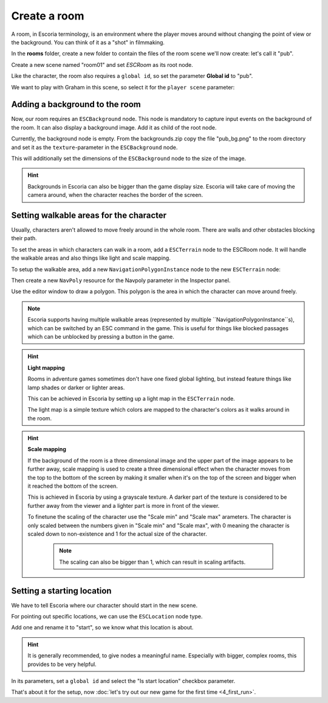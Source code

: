Create a room
=============

A room, in Escoria terminology, is an environment where the player moves around
without changing the point of view or the background. You can think of it as
a "shot" in filmmaking.

In the **rooms** folder, create a new folder to contain the files of the
room scene we'll now create: let's call it "pub".

.. image:: img/create_room_pub.png
   :alt: The file explorer with a newly created folder pub.

Create a new scene named "room01" and set `ESCRoom` as its root node.

.. image:: img/create_room_rootnode.png
   :alt: A new scene with ESCRoom as the root node

Like the character, the room also requires a ``global id``, so set the
parameter **Global id** to "pub".

We want to play with Graham in this scene, so select it for the
``player scene`` parameter:

.. image:: img/create_room_playerscene.png
   :alt: The player scene parameter of the room with the graham scene
     selected.

Adding a background to the room
-------------------------------

Now, our room requires an ``ESCBackground`` node. This node is mandatory to
capture input events on the background of the room. It can also display a
background image. Add it as child of the root node.

Currently, the background node is empty. From the backgrounds.zip copy the file
"pub_bg.png" to the room directory and set it as the ``texture``-parameter
in the ``ESCBackground`` node.

This will additionally set the dimensions of the ``ESCBackground`` node to the
size of the image.

.. hint::

    Backgrounds in Escoria can also be bigger than the game display size.
    Escoria will take care of moving the camera around, when the character
    reaches the border of the screen.

.. image:: img/create_room_background.png
   :alt: The complete setup with the background

Setting walkable areas for the character
----------------------------------------

Usually, characters aren't allowed to move freely around in the whole room.
There are walls and other obstacles blocking their path.

To set the areas in which characters can walk in a room, add a ``ESCTerrain``
node to the ESCRoom node. It will handle the walkable areas and also things
like light and scale mapping.

To setup the walkable area, add a new ``NavigationPolygonInstance`` node to the
new ``ESCTerrain`` node:

.. image:: img/create_room_terrain.png
   :alt: The ESCTerrain and NavigationPolyInstance nodes in the scene tree

Then create a new ``NavPoly`` resource for the Navpoly
parameter in the Inspector panel.

.. image:: img/create_room_terrain_navpoly.png
   :alt: Adding a NavPoly

Use the editor window to draw a polygon. This polygon is the area in which the
character can move around freely.

.. image:: img/create_room_terrain_createdpoly.png
   :alt: View of the completed polygon on the background

.. note::

    Escoria supports having multiple walkable areas (represented by multiple
    ``NavigationPolygonInstance``s), which can be switched by an ESC command
    in the game. This is useful for things like blocked passages which can be
    unblocked by pressing a button in the game.

.. hint:: **Light mapping**

   Rooms in adventure games sometimes don't have one fixed global lighting, but
   instead feature things like lamp shades or darker or lighter areas.

   This can be achieved in Escoria by setting up a light map in the
   ``ESCTerrain`` node.

   The light map is a simple texture which colors are mapped to the character's
   colors as it walks around in the room.

.. hint:: **Scale mapping**

   If the background of the room is a three dimensional image and the upper
   part of the image appears to be further away, scale mapping is
   used to create a three dimensional effect when the character moves from the
   top to the bottom of the screen by making it smaller when it's
   on the top of the screen and bigger when it reached the bottom of the
   screen.

   This is achieved in Escoria by using a grayscale texture. A darker part of
   the texture is considered to be further away from the viewer and a lighter
   part is more in front of the viewer.

   To finetune the scaling of the character use the "Scale min" and "Scale max"
   arameters. The character is only scaled between the numbers
   given in "Scale min" and "Scale max", with 0 meaning the character is scaled
   down to non-existence and 1 for the actual size of the  character.

    .. note::

        The scaling can also be bigger than 1, which can result in scaling
        artifacts.

Setting a starting location
---------------------------

We have to tell Escoria where our character should start in the new scene.

For pointing out specific locations, we can use the ``ESCLocation`` node type.

Add one and rename it to "start", so we know what this location is about.

.. image:: img/create_room_start.png
   :alt: The node start was added to the scene tree

.. hint::

    It is generally recommended, to give nodes a meaningful name. Especially
    with bigger, complex rooms, this provides to be very helpful.

In its parameters, set a ``global id`` and select the "Is start location"
checkbox parameter.

.. image:: img/create_room_startparams.png
   :alt: Visualization of the set parameters

That's about it for the setup, now
:doc:`let's try out our new game for the first time <4_first_run>`.
